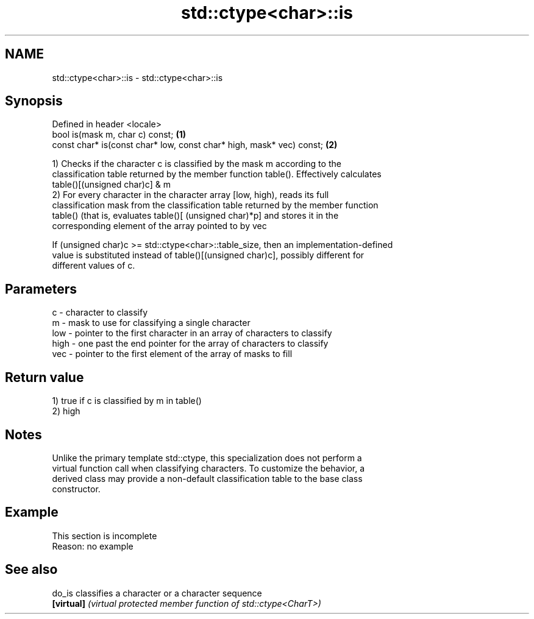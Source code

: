 .TH std::ctype<char>::is 3 "2019.08.27" "http://cppreference.com" "C++ Standard Libary"
.SH NAME
std::ctype<char>::is \- std::ctype<char>::is

.SH Synopsis
   Defined in header <locale>
   bool is(mask m, char c) const;                                      \fB(1)\fP
   const char* is(const char* low, const char* high, mask* vec) const; \fB(2)\fP

   1) Checks if the character c is classified by the mask m according to the
   classification table returned by the member function table(). Effectively calculates
   table()[(unsigned char)c] & m
   2) For every character in the character array [low, high), reads its full
   classification mask from the classification table returned by the member function
   table() (that is, evaluates table()[ (unsigned char)*p] and stores it in the
   corresponding element of the array pointed to by vec

   If (unsigned char)c >= std::ctype<char>::table_size, then an implementation-defined
   value is substituted instead of table()[(unsigned char)c], possibly different for
   different values of c.

.SH Parameters

   c    - character to classify
   m    - mask to use for classifying a single character
   low  - pointer to the first character in an array of characters to classify
   high - one past the end pointer for the array of characters to classify
   vec  - pointer to the first element of the array of masks to fill

.SH Return value

   1) true if c is classified by m in table()
   2) high

.SH Notes

   Unlike the primary template std::ctype, this specialization does not perform a
   virtual function call when classifying characters. To customize the behavior, a
   derived class may provide a non-default classification table to the base class
   constructor.

.SH Example

    This section is incomplete
    Reason: no example

.SH See also

   do_is     classifies a character or a character sequence
   \fB[virtual]\fP \fI(virtual protected member function of std::ctype<CharT>)\fP
